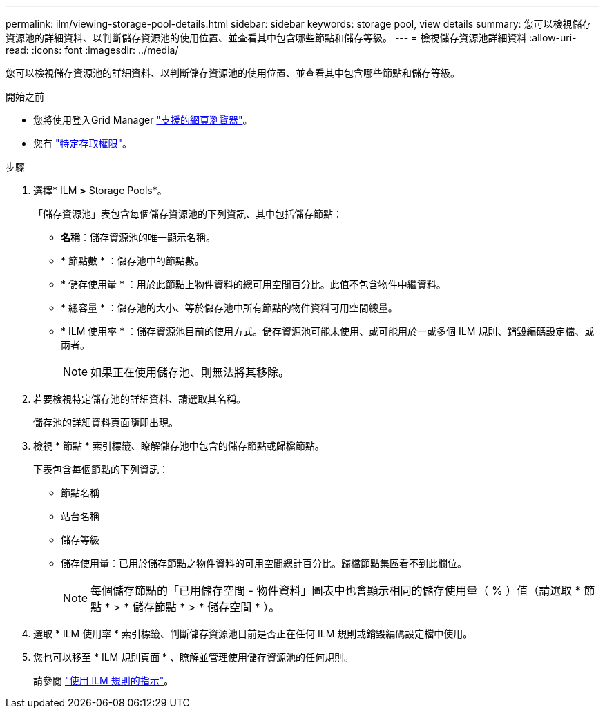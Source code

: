 ---
permalink: ilm/viewing-storage-pool-details.html 
sidebar: sidebar 
keywords: storage pool, view details 
summary: 您可以檢視儲存資源池的詳細資料、以判斷儲存資源池的使用位置、並查看其中包含哪些節點和儲存等級。 
---
= 檢視儲存資源池詳細資料
:allow-uri-read: 
:icons: font
:imagesdir: ../media/


[role="lead"]
您可以檢視儲存資源池的詳細資料、以判斷儲存資源池的使用位置、並查看其中包含哪些節點和儲存等級。

.開始之前
* 您將使用登入Grid Manager link:../admin/web-browser-requirements.html["支援的網頁瀏覽器"]。
* 您有 link:../admin/admin-group-permissions.html["特定存取權限"]。


.步驟
. 選擇* ILM *>* Storage Pools*。
+
「儲存資源池」表包含每個儲存資源池的下列資訊、其中包括儲存節點：

+
** *名稱*：儲存資源池的唯一顯示名稱。
** * 節點數 * ：儲存池中的節點數。
** * 儲存使用量 * ：用於此節點上物件資料的總可用空間百分比。此值不包含物件中繼資料。
** * 總容量 * ：儲存池的大小、等於儲存池中所有節點的物件資料可用空間總量。
** * ILM 使用率 * ：儲存資源池目前的使用方式。儲存資源池可能未使用、或可能用於一或多個 ILM 規則、銷毀編碼設定檔、或兩者。
+

NOTE: 如果正在使用儲存池、則無法將其移除。



. 若要檢視特定儲存池的詳細資料、請選取其名稱。
+
儲存池的詳細資料頁面隨即出現。

. 檢視 * 節點 * 索引標籤、瞭解儲存池中包含的儲存節點或歸檔節點。
+
下表包含每個節點的下列資訊：

+
** 節點名稱
** 站台名稱
** 儲存等級
** 儲存使用量：已用於儲存節點之物件資料的可用空間總計百分比。歸檔節點集區看不到此欄位。
+

NOTE: 每個儲存節點的「已用儲存空間 - 物件資料」圖表中也會顯示相同的儲存使用量（ % ）值（請選取 * 節點 * > * 儲存節點 * > * 儲存空間 * ）。



. 選取 * ILM 使用率 * 索引標籤、判斷儲存資源池目前是否正在任何 ILM 規則或銷毀編碼設定檔中使用。
. 您也可以移至 * ILM 規則頁面 * 、瞭解並管理使用儲存資源池的任何規則。
+
請參閱 link:working-with-ilm-rules-and-ilm-policies.html["使用 ILM 規則的指示"]。


